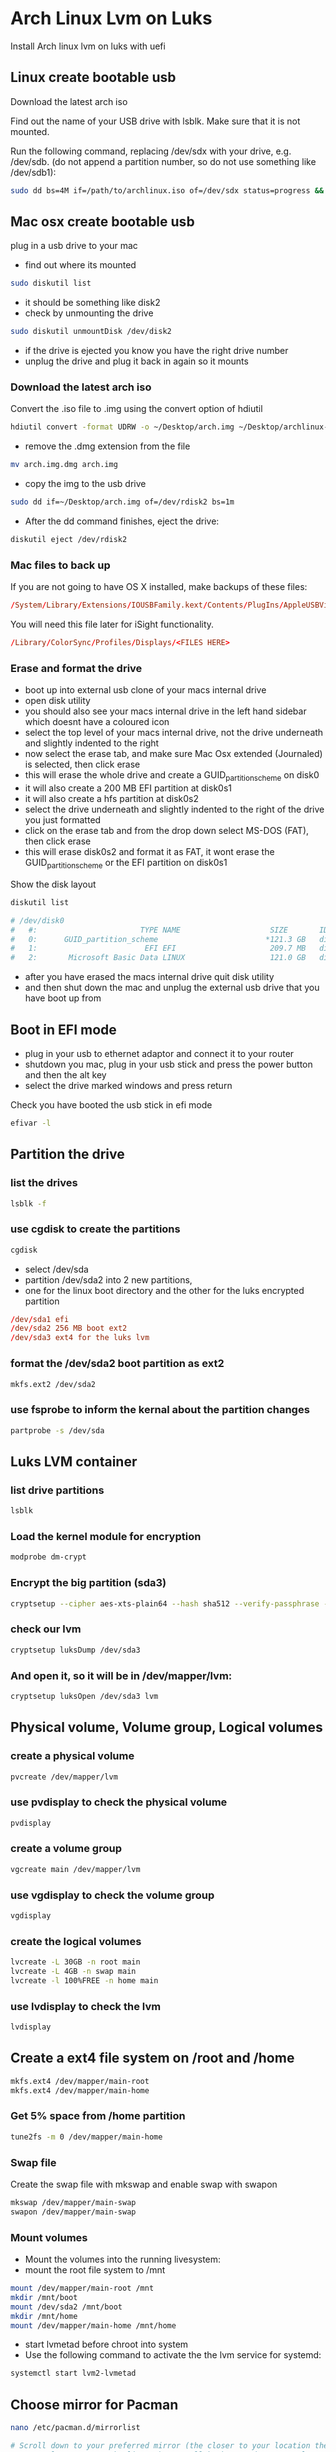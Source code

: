 #+STARTUP: content
* Arch Linux Lvm on Luks

Install Arch linux lvm on luks with uefi

** Linux create bootable usb 

Download the latest arch iso 

Find out the name of your USB drive with lsblk. Make sure that it is not mounted.  

Run the following command, replacing /dev/sdx with your drive, e.g. /dev/sdb.  
(do not append a partition number, so do not use something like /dev/sdb1):

#+begin_src sh
sudo dd bs=4M if=/path/to/archlinux.iso of=/dev/sdx status=progress && sync
#+end_src

** Mac osx create bootable usb

plug in a usb drive to your mac

+ find out where its mounted

#+begin_src sh
sudo diskutil list
#+end_src

+ it should be something like disk2
+ check by unmounting the drive

#+begin_src sh
sudo diskutil unmountDisk /dev/disk2
#+end_src

+ if the drive is ejected you know you have the right drive number
+ unplug the drive and plug it back in again so it mounts

*** Download the latest arch iso 

Convert the .iso file to .img using the convert option of hdiutil 

#+begin_src sh
hdiutil convert -format UDRW -o ~/Desktop/arch.img ~/Desktop/archlinux-2014.06.01-dual.iso
#+end_src

+  remove the .dmg extension from the file

#+begin_src sh
mv arch.img.dmg arch.img
#+end_src

+ copy the img to the usb drive

#+begin_src sh
sudo dd if=~/Desktop/arch.img of=/dev/rdisk2 bs=1m
#+end_src

+ After the dd command finishes, eject the drive:

#+begin_src sh
diskutil eject /dev/rdisk2
#+end_src

*** Mac files to back up

If you are not going to have OS X installed, make backups of these files:

#+begin_src conf
/System/Library/Extensions/IOUSBFamily.kext/Contents/PlugIns/AppleUSBVideoSupport.kext/Contents/MacOS/AppleUSBVideoSupport
#+end_src

You will need this file later for iSight functionality.

#+begin_src conf
/Library/ColorSync/Profiles/Displays/<FILES HERE>
#+end_src

*** Erase and format the drive

+ boot up into external usb clone of your macs internal drive
+ open disk utility 
+ you should also see your macs internal drive in the left hand sidebar which doesnt have a coloured icon
+ select the top level of your macs internal drive, not the drive underneath and slightly indented to the right
+ now select the erase tab, and make sure Mac Osx extended (Journaled) is selected, then click erase
+ this will erase the whole drive and create a GUID_partition_scheme on disk0
+ it will also create a 200 MB EFI partition at disk0s1
+ it will also create a hfs partition at disk0s2
+ select the drive underneath and slightly indented to the right of the drive you just formatted 
+ click on the erase tab and from the drop down select MS-DOS (FAT), then click erase
+ this will erase disk0s2 and format it as FAT, it wont erase the GUID_partition_scheme or the EFI partition on disk0s1

Show the disk layout

#+begin_src sh
diskutil list
#+end_src

#+begin_src conf
# /dev/disk0
#   #:                       TYPE NAME                    SIZE       IDENTIFIER
#   0:      GUID_partition_scheme                        *121.3 GB   disk0
#   1:                        EFI EFI                     209.7 MB   disk0s1
#   2:       Microsoft Basic Data LINUX                   121.0 GB   disk0s2
#+end_src

+ after you have erased the macs internal drive quit disk utility
+ and then shut down the mac and unplug the external usb drive that you have boot up from

** Boot in EFI mode

+ plug in your usb to ethernet adaptor and connect it to your router
+ shutdown you mac, plug in your usb stick and press the power button and then the alt key
+ select the drive marked windows and press return

Check you have booted the usb stick in efi mode

#+begin_src sh
efivar -l
#+end_src

** Partition the drive

*** list the drives

#+begin_src sh
lsblk -f
#+end_src

*** use cgdisk to create the partitions

#+begin_src sh
cgdisk
#+end_src

+ select /dev/sda
+ partition /dev/sda2 into 2 new partitions, 
+ one for the linux boot directory and the other for the luks encrypted partition


#+begin_src conf
/dev/sda1 efi
/dev/sda2 256 MB boot ext2
/dev/sda3 ext4 for the luks lvm 
#+end_src

*** format the /dev/sda2 boot partition as ext2

#+begin_src sh
mkfs.ext2 /dev/sda2
#+end_src

*** use fsprobe to inform the kernal about the partition changes

#+begin_src sh
partprobe -s /dev/sda
#+end_src

** Luks LVM container

*** list drive partitions

#+begin_src sh
lsblk
#+end_src

*** Load the kernel module for encryption

#+begin_src sh
modprobe dm-crypt
#+end_src

*** Encrypt the big partition (sda3)

#+begin_src sh
cryptsetup --cipher aes-xts-plain64 --hash sha512 --verify-passphrase --key-size 512 luksFormat /dev/sda3
#+end_src

*** check our lvm

#+begin_src sh
cryptsetup luksDump /dev/sda3
#+end_src

*** And open it, so it will be in /dev/mapper/lvm:

#+begin_src sh
cryptsetup luksOpen /dev/sda3 lvm
#+end_src

** Physical volume, Volume group, Logical volumes 

*** create a physical volume

#+begin_src sh
pvcreate /dev/mapper/lvm
#+end_src

*** use pvdisplay to check the physical volume

#+begin_src sh
pvdisplay
#+end_src

*** create a volume group

#+begin_src sh
vgcreate main /dev/mapper/lvm
#+end_src

*** use vgdisplay to check the volume group

#+begin_src sh
vgdisplay
#+end_src

*** create the logical volumes

#+begin_src sh
lvcreate -L 30GB -n root main
lvcreate -L 4GB -n swap main
lvcreate -l 100%FREE -n home main
#+end_src

*** use lvdisplay to check the lvm

#+begin_src sh
lvdisplay
#+end_src

** Create a ext4 file system on /root and /home

#+begin_src sh
mkfs.ext4 /dev/mapper/main-root
mkfs.ext4 /dev/mapper/main-home
#+end_src

*** Get 5% space from /home partition

#+begin_src sh
tune2fs -m 0 /dev/mapper/main-home
#+end_src

*** Swap file

Create the swap file with mkswap and enable swap with swapon

#+begin_src sh
mkswap /dev/mapper/main-swap
swapon /dev/mapper/main-swap
#+end_src

*** Mount volumes

+ Mount the volumes into the running livesystem:
+ mount the root file system to /mnt

#+begin_src sh
mount /dev/mapper/main-root /mnt
mkdir /mnt/boot
mount /dev/sda2 /mnt/boot
mkdir /mnt/home
mount /dev/mapper/main-home /mnt/home
#+end_src

+ start lvmetad before chroot into system
+ Use the following command to activate the the lvm service for systemd:

#+begin_src sh
systemctl start lvm2-lvmetad
#+end_src

** Choose mirror for Pacman

#+begin_src sh
nano /etc/pacman.d/mirrorlist
#+end_src

#+begin_src conf
# Scroll down to your preferred mirror (the closer to your location the better), 
# press Alt+6 to copy the line, then scroll back up and press Ctrl+U to paste that line at the top of the list. 
# US users should already have a good server at the top of the list. 
# When you're done, press Ctrl+X to exit, and save with Y and Enter if you made any changes.
#+end_src

*** update repositories

#+begin_src sh
pacman -Sy
#+end_src

*** Install Base system

#+begin_src sh
pacstrap -i /mnt base base-devel
#+end_src

** Generate fstab:

#+begin_src sh
genfstab -p -U /mnt > /mnt/etc/fstab
#+end_src

** Chroot and configure the base system

#+begin_src sh
arch-chroot /mnt /bin/bash 
#+end_src

*** install the dosfstools package, so you can manipulate your EFI System Partition after installation:

#+begin_src sh
pacman -S dosfstools efibootmgr
#+end_src

** Configuring the boot loader

+ Boot init order

#+begin_src sh
nano /etc/mkinitcpio.conf
#+end_src

+ Put “keymap”, “encrypt” and “lvm2″ (in that order!) before “filesystems” in the HOOKS array.

#+begin_src conf
HOOKS="... keymap encrypt lvm2 ... filesystems ..."
#+end_src

+ Find MODULES 
+ uncomment « MODULES= » and add « dm_mod ext4″
+ The keymap hook is only necessary if you changed the keyboard layout prior to the creation of the encrypted partition. 
+ The encrypt hook has to be loaded before the lvm2 hook! After that we can create the new ramdisk with

After that we can create the new ramdisk with

#+begin_src sh
mkinitcpio -p linux
#+end_src


+ ignore these errors

#+begin_src conf
# ==> WARNING: Possibly missing firmware for module: aic94xx
# ==> WARNING: Possibly missing firmware for module: bfa
#+end_src

** Install grub

#+begin_src sh
pacman -S grub-efi-x86_64
#+end_src

+ edit grub

#+begin_src sh
nano /etc/default/grub
#+end_src

+ Then, before installing grub you have to change the file /etc/default/grub at two points:

Add "cryptdevice=/dev/sda2:vgroup" between "root=..." and "ro" in the paragraphs "Arch Linux" and "Arch Linux Fallback

+ find the GRUB_CMDLINE_LINUX_DEFAULT variable line, and change it to look like this:

#+begin_src conf
GRUB_CMDLINE_LINUX_DEFAULT="quiet cryptdevice=/dev/sda3:main rootflags=data=writeback"
#+end_src

+ also change the Arch Linux Fallback lines as well

** EFI set up

+ Make a directory named efi in /boot
+ Mount the already-existing EFI partition on your Mac to this /boot/efi directory
+ Install GRUB to this directory
+ Make a directory named locale in /boot/grub
+ Copy grub.mo from /usr/share/locale/en\@quot/LC_MESSAGES/ to /boot/grub/locale

** Generate a configuration for Grub

#+begin_src sh
sudo mkdir -p /boot/efi
#+end_src

+ Where X is your boot hard disk and Y is the efi partition you created earlier.

#+begin_src sh
mount -t vfat /dev/sdXY /boot/efi
#+end_src

+ for example

#+begin_src sh
mount -t vfat /dev/sda1 /boot/efi
#+end_src

Install GRUB UEFI application to and its modules to /boot/grub/x86_64-efi

#+begin_src sh
modprobe dm-mod
#+end_src

*** grub-install

#+begin_src sh
grub-install --target=x86_64-efi --efi-directory=/boot/efi --bootloader-id=arch_grub --recheck --debug
#+end_src

*** grub locale

#+begin_src sh
mkdir -p /boot/grub/locale
#+end_src

#+begin_src sh
cp /usr/share/locale/en\@quot/LC_MESSAGES/grub.mo /boot/grub/locale/en.mo
#+end_src

*** grub-mkconfig create grub.cfg

#+begin_src sh
grub-mkconfig -o /boot/grub/grub.cfg
#+end_src

*** Set up the grubx64.efi file

#+begin_src sh
cp /boot/efi/EFI/arch_grub/grubx64.efi /boot/efi/EFI/boot/grubx64.efi
#+end_src

** lvmetad grub fix

If you get an lvmetad error while installing grub heres the fix

#+begin_src conf
WARNING: Failed to connect to lvmetad. Falling back to internal scanning.
#+end_src

+ to resolve this problem we can make /run available from the host to the chroot environment.
+ Drop out of your chroot environment:

#+begin_src sh
exit (or control & D) 
#+end_src

*** create /mnt/hostrun

#+begin_src sh
mkdir /mnt/hostrun 
#+end_src

*** bind /run to /mnt/hostrun

#+begin_src sh
mount --bind /run /mnt/hostrun 
#+end_src

*** chroot into /mnt

#+begin_src sh
arch-chroot /mnt /bin/bash 
#+end_src

*** create /run/lvm

#+begin_src sh
mkdir /run/lvm 
#+end_src

*** bind /hostrun/lvm to /run/lvm

#+begin_src sh
mount --bind /hostrun/lvm /run/lvm
#+end_src

+ Then continue with your grub-mkconfig and grub-install commands.
+ Remember to umount /run/lvm before exiting the chroot.

** Configure the network

+ identify the network interfaces

#+begin_src sh
ip link
#+end_src

** enable dhcp

#+begin_src sh
systemctl enable dhcpcd.service
systemctl start dhcpcd.service
systemctl enable dhcpcd@interface_name.service
systemctl enable dhcpcd@eth0.service
#+end_src

** bring up the eth0 network interface

#+begin_src sh
ip link set eth0 up
#+end_src

** use dhcp to get an ip address

#+begin_src sh
dhcpcd eth0
#+end_src

** check if your ethernet connection works, change interface to wlan0 if using wifi

#+begin_src sh
ping -I eth0 -c 3 www.google.com
#+end_src

** Set up locale

+ edit /etc/locale.gen

#+begin_src sh
nano /etc/locale.gen
#+end_src

+ delete the # in front of your language of choice 

#+begin_src conf
en_US.UTF-8 UTF-8
#+end_src

*** generate the locale

#+begin_src sh
locale-gen
#+end_src

Create the /etc/locale.conf file substituting your chosen locale:

#+begin_src sh
echo LANG=en_US.UTF-8 > /etc/locale.conf
#+end_src

*** Export substituting your chosen locale:

#+begin_src sh
export LANG=en_US.UTF-8
#+end_src

** Set up the Timezone

+ set the timezone

#+begin_src sh
ls /usr/share/zoneinfo/
#+end_src

*** create a symbolic link to your time zone 

#+begin_src sh
ln -s /usr/share/zoneinfo/<Zone>/<SubZone> /etc/localtime
#+end_src

*** set the timezone change to london uk

#+begin_src sh
ln -s /usr/share/zoneinfo/US/Pacific /etc/localtime
#+end_src

***  set the clock according to your chosen zone 

#+begin_src sh
hwclock --systohc --utc
#+end_src

** Define your hostname

+ echo hostname > /etc/hostname

#+begin_src sh
echo your-hostname > /etc/hostname
#+end_src

+ Add the same hostname to /etc/hosts:
+ replace myhostname with your hostname

#+begin_src sh
nano /etc/hosts
#+end_src

#+begin_src conf
#
# /etc/hosts: static lookup table for host names
#

#<ip-address>	<hostname.domain.org>	<hostname>
127.0.0.1	localhost.localdomain	localhost	myhostname
::1		localhost.localdomain	localhost

# End of file
#+end_src

** Set the root password 

#+begin_src sh
passwd
#+end_src

** Add the new user

*** add user

#+begin_src sh
useradd -m -g users -G wheel,storage,power -s /bin/bash djwilcox
#+end_src

**** set the user password

#+begin_src sh
passwd your-username
#+end_src

+ enter password and verify

** Install sudo 

#+begin_src sh
sudo pacman -S sudo
#+end_src

*** set nano as the editor for visudo

#+begin_src sh
EDITOR=nano visudo
#+end_src

+ add your user to the /etc/sudoers file
+ replace username with your username

#+begin_src conf
username ALL=(ALL) ALL
#+end_src

** Exit the chroot

#+begin_src sh
exit
#+end_src

*** unmount the drives

#+begin_src sh
umount -R /mnt
#+end_src

*** reboot

#+begin_src sh
reboot
#+end_src

** Xorg

+ To see which graphics card you have type:

#+begin_src sh
lspci | grep VGA
#+end_src

*** Install xorg driver

#+begin_src sh
sudo pacman -S xorg-server xorg-xinit xorg-server-utils xf86-video-intel xf86-input-synaptics ttf-dejavu
#+end_src

*** i3wm window manager

install i3-wm window manager

#+begin_src sh
sudo pacman -S i3-wm i3status i3lock
#+end_src

*** xinitrc

+ copy default xinitrc to home

#+begin_src sh
cp /etc/X11/xinit/xinitrc ~/.xinitrc
#+end_src

*** edit ~/.xinitrc

#+begin_src sh
vim ~/.xinitrc
#+end_src

+ append code below to bottom of ~/.xinitrc
+ xkbcomp for custom keymaps
+ exec 13 to start i3-wm window manager

#+begin_src sh
# remap ctrl to alt, alt to super, super to ctrl
xkbcomp -I$HOME/.xkb $HOME/.xkb/keymap/keymap.xkb $DISPLAY

# start i3
exec i3
#+end_src

*** startx

#+begin_src sh
startx
#+end_src

** urxvt terminal

+ urxvt terminal install

#+begin_src sh
sudo pacman -S rxvt-unicode urxvt-perls
#+end_src
	
** Wifi

#+begin_src sh
sudo pacman -S wireless_tools wpa_supplicant wpa_actiond dialog
#+end_src

*** connect to your wifi network

#+begin_src sh
wifi-menu
#+end_src

** Networkmanager

+ install network manager
+ Now we’re going to disable the normal dhcpcd service and install probably the easiest to use Network Manager.

#+begin_src sh
pacman -S networkmanager network-manager-applet gnome-keyring seahorse
#+end_src

#+begin_src sh
sudo systemctl stop dhcpcd@wlan0
sudo systemctl stop dhcpcd@eth0
sudo systemctl disable dhcpcd@wlan0
sudo systemctl disable dhcpcd@eth0
#+end_src

*** Bring both your ip links down and back up with:

#+begin_src sh
sudo ip link set eth0 down
sudo ip link set wlan0 down
sudo ip link set eth0 up
sudo ip link set wlan0 up
#+end_src

*** Now you just need to enable NetworkManager dameons and start the nm-applet

#+begin_src sh
sudo systemctl enable NetworkManager
sudo systemctl start NetworkManager
#+end_src

#+begin_src sh
nm-applet
#+end_src

** Keyboard xkb mapping

set the keyboard layout with localectl

#+begin_src sh
sudo localectl --no-convert set-x11-keymap gb pc104 mac
#+end_src

use the --no-convert option,
so we dont set a keymap in the console

check that /etc/vconsole.conf is empty

#+begin_src sh
less /etc/vconsole.conf
#+end_src

** X configuration files

running the above localectl command will create a file at this location

/etc/X11/xorg.conf.d/00-keyboard.conf

#+begin_src conf
# Read and parsed by systemd-localed. It's probably wise not to edit this file
# manually too freely.
Section "InputClass"
        Identifier "system-keyboard"
        MatchIsKeyboard "on"
        Option "XkbLayout" "gb"
        Option "XkbModel" "pc104"
        Option "XkbVariant" "mac"
EndSection
#+end_src

*** map ctrl to alt, alt to win, win to ctrl

**** create the ~/.xkb/keymap/ directory

#+begin_src sh
mkdir -p ~/.xkb/keymap
#+end_src

**** export the current keymap with xkbcomp

#+begin_src sh
xkbcomp $DISPLAY ~/.xkb/keymap/keymap.xkb
#+end_src

**** create the ~/.xkb/symbols directory

#+begin_src sh
mkdir -p ~/.xkb/symbols
#+end_src

**** create the ~/.xkb/symbols/custom file

#+begin_src sh
vim ~/.xkb/symbols/custom
#+end_src

add the code below to ~/.xkb/symbols/custom  
to map ctrl to alt, alt to win, win to ctrl

#+begin_src conf
// Ctrl is mapped to Alt, Alt to Win, and Win to the Ctrl key.
partial modifier_keys
xkb_symbols "alt_win_ctrl" {
    key <LALT> { [ Super_L ] };
    key <LWIN> { [ Control_L, Control_L ] };
    key <LCTL> { [ Alt_L, Meta_L ] };
    modifier_map Control { <LCTL>, <RCTL> };
    modifier_map Mod1 { <LALT>, <RALT>, Meta_L };
    modifier_map Mod4 { <LWIN>, <RWIN> };
};
#+end_src

the symbols file is called custom   
and the xkb_symbols is called alt_win_ctrl

**** load the local keymap and symbols

#+begin_src sh
xkbcomp -I$HOME/.xkb $HOME/.xkb/keymap/keymap.xkb $DISPLAY
#+end_src

**** add xkbcomp to your ~/xinitrc

#+begin_src sh
vim ~/.xinitrc
#+end_src

** iptables

#+begin_src sh
sudo iptables -L
#+end_src

+ flush existing rules and set chain policy setting to DROP

#+begin_src sh
sudo iptables -F
sudo iptables -X
# INPUT chain
sudo iptables -A INPUT -m state --state INVALID -j LOG --log-prefix "DROP INVALID " --log-ip-options --log-tcp-options
sudo iptables -A INPUT -m state --state INVALID -j DROP
sudo iptables -A INPUT -m state --state ESTABLISHED,RELATED -j ACCEPT
# ACCEPT rules
sudo iptables -A INPUT -i lo -j ACCEPT
# rtorrent
sudo iptables -A INPUT -p tcp --dport 6881 -j ACCEPT
sudo iptables -A INPUT -p udp --dport 6882 -j ACCEPT
# iptables for opennntp
sudo iptables -I INPUT -p udp --dport 123 -j ACCEPT
sudo iptables -I OUTPUT -p udp --sport 123 -j ACCEPT
# syncthing
sudo iptables -A INPUT -p tcp -m tcp --dport 22000 -j ACCEPT
sudo iptables -A INPUT -p udp -m udp --dport 21025 -j ACCEPT
# OUTPUT chain
sudo iptables -A OUTPUT -m state --state INVALID -j LOG --log-prefix "DROP INVALID " --log-ip-options --log-tcp-options
sudo iptables -A OUTPUT -m state --state INVALID -j DROP
sudo iptables -A OUTPUT -o lo -j ACCEPT
#+end_src

*** save the ip tables, switch to root first

#+begin_src sh
sudo su
iptables-save > /etc/iptables/iptables.rules
#+end_src

*** restore iptables, switch to root first

#+begin_src sh
sudo su
iptables-restore < /etc/iptables/iptables.rules
#+end_src

*** edit iptables.service

#+begin_src sh
sudo vim /usr/lib/systemd/system/iptables.service
#+end_src

#+begin_src conf
[Unit]
Description=Packet Filtering Framework

[Service]
Type=oneshot
RemainAfterExit=yes
ExecStart=/usr/sbin/iptables-restore /etc/iptables/iptables.rules
ExecStop=/usr/lib/systemd/scripts/iptables-flush

[Install]
WantedBy=multi-user.target
#+end_src

*** enable iptables service

#+begin_src sh
sudo systemctl enable iptables
sudo systemctl start iptables
sudo systemctl reload iptables
#+end_src

** Sound

#+begin_src sh
sudo pacman -S alsa-utils
#+end_src

+ log in as your account not root and then run alsamixer
+ unmute the volume

#+begin_src sh
alsamixer
#+end_src

*** set the volume keys

#+begin_src sh
xfconf-query -c xfce4-keyboard-shortcuts -p /commands/custom/XF86AudioRaiseVolume -n -t string -s "amixer set Master 5%+ 
unmute"

xfconf-query -c xfce4-keyboard-shortcuts -p /commands/custom/XF86AudioLowerVolume -n -t string -s "amixer set Master 5%- 
unmute"

xfconf-query -c xfce4-keyboard-shortcuts -p /commands/custom/XF86AudioMute -n -t string -s "amixer set Master toggle"
#+end_src

If your sound card order changes on boot, you can specify their order in any file ending with .conf in /etc/modprobe.d  
(/etc/modprobe.d/alsa-base.conf is suggested). For example, if you want your mia sound card to be #0:

#+begin_src sh
sudo vim /etc/modprobe.d/alsa-base.conf
#+end_src

#+begin_src conf
options snd_mia index=0
options snd_hda_intel index=1
#+end_src

** mpd

+ install mpd mpc ncmpc

#+begin_src sh
sudo pacman -S mpd mpc ncmpc
#+end_src

*** Create a directory for the mpd files and the playlists

#+begin_src sh
mkdir -p ~/.mpd/playlists
#+end_src

*** copy the mpd to the home directory

#+begin_src sh
gunzip -c /usr/share/doc/mpd/examples/mpd.conf.gz > ~/.mpd/mpd.conf
#+end_src

*** create the mpd files

#+begin_src sh
touch ~/.mpd/{mpd.db,mpd.log,mpd.pid,mpdstate}
#+end_src

*** edit the mpd.conf in your home directory

#+begin_src sh
vim ~/.mpd/mpd.conf
#+end_src

*** create the ~/.config/systemd/user/ directory

#+begin_src sh
mkdir -p ~/.config/systemd/user/
#+end_src

*** copy the mpd.service to your home directory

#+begin_src sh
cp /usr/lib/systemd/user/mpd.service ~/.config/systemd/user/
#+end_src

edit the mpd.service and add the path to the /home/username/.mpd/mpd.conf file

#+begin_src sh
vim ~/.config/systemd/user/mpd.service
#+end_src

+ ~/.config/systemd/user/mpd.service
+ replace username with your username

#+begin_src conf
[Unit]
Description=Music Player Daemon
After=network.target sound.target

[Service]
ExecStart=/usr/bin/mpd --no-daemon /home/username/.mpd/mpd.conf

[Install]
WantedBy=default.target
#+end_src

*** reload the daemon

#+begin_src sh
systemctl --user daemon-reload
#+end_src

*** enable mpd

#+begin_src sh
systemctl --user enable mpd
#+end_src

*** start mpd 

#+begin_src sh
systemctl --user start mpd
#+end_src

** Pacman i love candy

+ pacman progress bar
+ edit /etc/pacman.conf

#+begin_src sh
sudo vim /etc/pacman.conf
#+end_src

+ add the code below into /etc/pacman.conf

#+begin_src conf
ILoveCandy
#+end_src

** rankmirrors

rankmirrors for pacman

*** Back up the existing /etc/pacman.d/mirrorlist:

#+begin_src sh
sudo cp /etc/pacman.d/mirrorlist{,.bak}
#+end_src

*** run the following sed line to uncomment every mirror in the new mirrorlist

#+begin_src sh
sudo sed -i 's/^#Server/Server/' /etc/pacman.d/mirrorlist.pacnew
#+end_src

*** Finally, rank the mirrors. Operand -n 6 means only output the 6 fastest mirrors

#+begin_src sh
sudo rankmirrors -n 6 /etc/pacman.d/mirrorlist.pacnew > /etc/pacman.d/mirrorlist
#+end_src

*** reload the mirrors

#+begin_src sh
sudo pacman -Syy
#+end_src

** Software
*** bin folder for scripts

+ set PATH so it includes user's private bin if it exists
+ edit ~/.bashrc with vim

#+begin_src sh
vim ~/.bashrc
#+end_src

+ add the code below to your ~/.bashrc

#+begin_src sh
if [ -d "$HOME/bin" ] ; then
	PATH="$HOME/bin:$PATH"
fi
#+end_src

*** Bash completion

#+begin_src sh
sudo pacman -S bash-completion
#+end_src

*** xfce4 terminal

#+begin_src sh
sudo pacman -S xfce4-terminal
#+end_src

*** sg3_utils for apple super drive

+ install xfburn and sg3_utils

#+begin_src sh
sudo pacman -S sg3_utils xfburn
#+end_src

**** list devices

#+begin_src sh
ls /dev
#+end_src

+ the drive should be listed as sr0 or sr1
+ send the magic packet replace sr0 with your drive

#+begin_src sh
sudo sg_raw /dev/sr0 EA 00 00 00 00 00 01
#+end_src

**** custom udev rule send magic packet when drive is plugged in

#+begin_src sh
sudo vim /etc/udev/rules.d/99-local.rules
#+end_src

**** add the code below to /etc/udev/rules.d/99-local.rules

#+begin_src conf
ACTION=="add", ATTRS{idProduct}=="1500", ATTRS{idVendor}=="05ac", DRIVERS=="usb", RUN+="/usr/bin/sg_raw /dev/$kernel EA 00 00 00 00 00 01"
#+end_src
